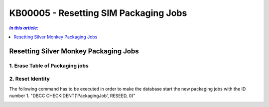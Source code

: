 KB00005 - Resetting SIM Packaging Jobs
=========================================

.. contents:: *In this article:*
  :local:
  :depth: 1

*************************************
Resetting Silver Monkey Packaging Jobs
*************************************

1. Erase Table of Packaging jobs 
++++++++++++++++++++++++++++++++++


.. image:: _static/image001.png

.. image:: _static/image002.png

.. image:: _static/image003.png


2. Reset Identity
++++++++++++++++++++++
The following command has to be executed in order to make the database start the new packaging jobs with the ID number 1.
"DBCC CHECKIDENT('PackagingJob', RESEED, 0)"

.. image:: _static/image004.png

.. image:: _static/image005.png
